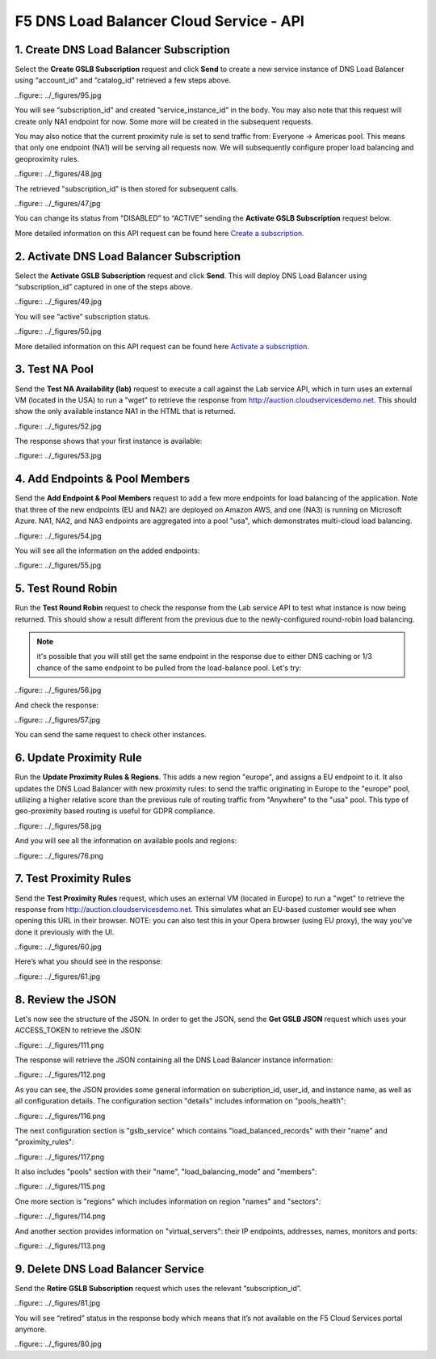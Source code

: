 F5 DNS Load Balancer Cloud Service - API
========================================

1. Create DNS Load Balancer Subscription
----------------------------------------

Select the **Create GSLB Subscription** request and click **Send** to create a new service instance of DNS Load Balancer using “account_id” and “catalog_id” retrieved a few steps above.

..figure:: ../_figures/95.jpg 

You will see “subscription_id” and created ”service_instance_id” in the body. You may also note that this request will create only NA1 endpoint for now. Some more will be created in the subsequent requests. 

You may also notice that the current proximity rule is set to send traffic from: Everyone -> Americas pool. This means that only one endpoint (NA1) will be serving all requests now. We will subsequently configure proper load balancing and geoproximity rules. 

..figure:: ../_figures/48.jpg 

The retrieved "subscription_id" is then stored for subsequent calls. 

..figure:: ../_figures/47.jpg 

You can change its status from "DISABLED” to “ACTIVE” sending the **Activate GSLB Subscription** request below.

More detailed information on this API request can be found here `Create a subscription <http://bit.ly/36fvHLX>`_.  

2. Activate DNS Load Balancer Subscription
------------------------------------------

Select the **Activate GSLB Subscription** request and click **Send**. This will deploy DNS Load Balancer using “subscription_id” captured in one of the steps above.

..figure:: ../_figures/49.jpg 

You will see “active” subscription status. 

..figure:: ../_figures/50.jpg 

More detailed information on this API request can be found here `Activate a subscription <http://bit.ly/36h6tgj>`_. 

3. Test NA Pool
---------------

Send the **Test NA Availability (lab)** request to execute a call against the Lab service API, which in turn uses an external VM (located in the USA) to run a "wget" to retrieve the response from http://auction.cloudservicesdemo.net. This should show the only available instance NA1 in the HTML that is returned. 

..figure:: ../_figures/52.jpg 

The response shows that your first instance is available: 

..figure:: ../_figures/53.jpg 

4. Add Endpoints & Pool Members
-------------------------------

Send the **Add Endpoint & Pool Members** request to add a few more endpoints for load balancing of the application. Note that three of the new endpoints (EU and NA2) are deployed on Amazon AWS, and one (NA3) is running on Microsoft Azure. NA1, NA2, and NA3 endpoints are aggregated into a pool "usa", which demonstrates multi-cloud load balancing. 

..figure:: ../_figures/54.jpg 

You will see all the information on the added endpoints: 

..figure:: ../_figures/55.jpg 

5. Test Round Robin
-------------------

Run the **Test Round Robin** request to check the response from the Lab service API to test what instance is now being returned. This should show a result different from the previous due to the newly-configured round-robin load balancing. 

.. note:: it's possible that you will still get the same endpoint in the response due to either DNS caching or 1/3 chance of the same endpoint to be pulled from the load-balance pool. Let's try: 

..figure:: ../_figures/56.jpg 

And check the response: 

..figure:: ../_figures/57.jpg 

You can send the same request to check other instances. 

6. Update Proximity Rule
------------------------

Run the **Update Proximity Rules & Regions**. This adds a new region "europe", and assigns a EU endpoint to it. It also updates the DNS Load Balancer with new proximity rules: to send the traffic originating in Europe to the "europe" pool, utilizing a higher relative score than the previous rule of routing traffic from "Anywhere" to the "usa" pool. This type of geo-proximity based routing is useful for GDPR compliance. 

..figure:: ../_figures/58.jpg 

And you will see all the information on available pools and regions: 

..figure:: ../_figures/76.png 

7. Test Proximity Rules
-----------------------

Send the **Test Proximity Rules** request, which uses an external VM (located in Europe) to run a "wget" to retrieve the response from http://auction.cloudservicesdemo.net. This simulates what an EU-based customer would see when opening this URL in their browser. NOTE: you can also test this in your Opera browser (using EU proxy), the way you've done it previously with the UI. 

..figure:: ../_figures/60.jpg 

Here’s what you should see in the response: 

..figure:: ../_figures/61.jpg 

8. Review the JSON 
------------------

Let's now see the structure of the JSON. In order to get the JSON, send the **Get GSLB JSON** request which uses your ACCESS_TOKEN to retrieve the JSON:

..figure:: ../_figures/111.png

The response will retrieve the JSON containing all the DNS Load Balancer instance information: 

..figure:: ../_figures/112.png

As you can see, the JSON provides some general information on subcription_id, user_id, and instance name, as well as all configuration details. The configuration section "details" includes information on "pools_health": 

..figure:: ../_figures/116.png

The next configuration section is "gslb_service" which contains "load_balanced_records" with their "name" and "proximity_rules": 

..figure:: ../_figures/117.png

It also includes "pools" section with their "name", "load_balancing_mode" and "members": 

..figure:: ../_figures/115.png

One more section is "regions" which includes information on region "names" and "sectors": 

..figure:: ../_figures/114.png

And another section provides information on "virtual_servers": their IP endpoints, addresses, names, monitors and ports: 

..figure:: ../_figures/113.png

9. Delete DNS Load Balancer Service
-----------------------------------

Send the **Retire GSLB Subscription** request which uses the relevant “subscription_id”.

..figure:: ../_figures/81.jpg

You will see “retired” status in the response body which means that it’s not available on the F5 Cloud Services portal anymore.

..figure:: ../_figures/80.jpg
